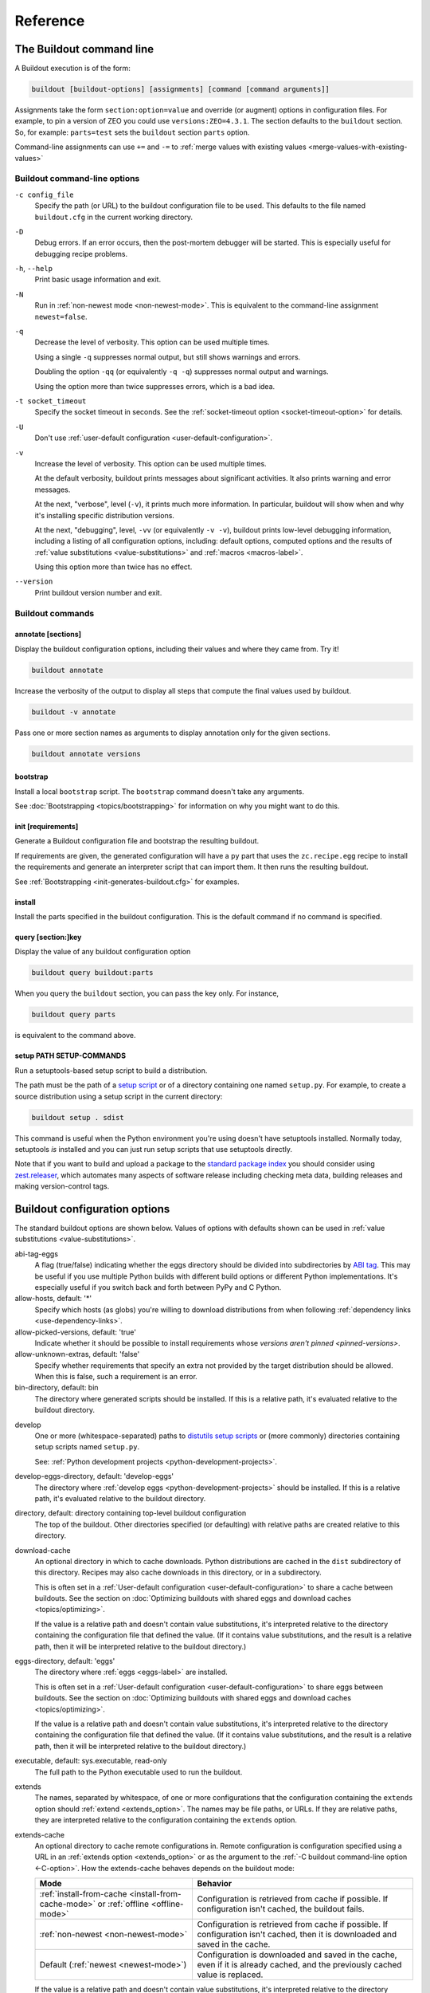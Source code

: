 =========
Reference
=========

.. _buildout-command-line:

The Buildout command line
=========================

A Buildout execution is of the form:

.. code-block:: console

  buildout [buildout-options] [assignments] [command [command arguments]]

Assignments take the form ``section:option=value`` and override (or
augment) options in configuration files.  For example, to pin a
version of ZEO you could use ``versions:ZEO=4.3.1``.  The section
defaults to the ``buildout`` section.  So, for example: ``parts=test``
sets the ``buildout`` section ``parts`` option.

Command-line assignments can use ``+=`` and ``-=`` to
:ref:`merge values with existing values <merge-values-with-existing-values>`

Buildout command-line options
-----------------------------

.. _-c-option:

``-c config_file``
  Specify the path (or URL) to the buildout configuration file to be used.
  This defaults to the file named ``buildout.cfg`` in the current
  working directory.

``-D``
  Debug errors.  If an error occurs, then the post-mortem debugger
  will be started. This is especially useful for debugging recipe
  problems.

``-h``, ``--help``
  Print basic usage information and exit.

``-N``
  Run in :ref:`non-newest mode <non-newest-mode>`.  This is equivalent
  to the command-line assignment ``newest=false``.

``-q``
  Decrease the level of verbosity.  This option can be used multiple
  times.

  Using a single ``-q`` suppresses normal output, but still shows
  warnings and errors.

  Doubling the option ``-qq`` (or equivalently ``-q -q``) suppresses
  normal output and warnings.

  Using the option more than twice suppresses errors, which is a bad idea.

``-t socket_timeout``
  Specify the socket timeout in seconds. See the
  :ref:`socket-timeout option <socket-timeout-option>` for details.

``-U``
  Don't use :ref:`user-default configuration <user-default-configuration>`.

.. _verbosity-level:

``-v``
  Increase the level of verbosity.  This option can be used multiple
  times.

  At the default verbosity, buildout prints messages about significant
  activities.  It also prints warning and error messages.

  At the next, "verbose", level (``-v``), it prints much
  more information. In particular, buildout will show when and why
  it's installing specific distribution versions.

  At the next, "debugging", level, ``-vv`` (or equivalently ``-v
  -v``), buildout prints low-level debugging information, including a
  listing of all configuration options, including: default options,
  computed options and the results of :ref:`value substitutions
  <value-substitutions>` and :ref:`macros <macros-label>`.

  Using this option more than twice has no effect.

``--version``
  Print buildout version number and exit.

Buildout commands
-----------------


.. _annotate-command:

annotate [sections]
___________________

Display the buildout configuration options, including their values and
where they came from. Try it!

.. code-block:: console

   buildout annotate

.. -> command

    >>> write("[buildout]\nparts=\n", "buildout.cfg")
    >>> run_buildout(command)
    >>> print(read()) # doctest: +ELLIPSIS
    Creating directory ...
    <BLANKLINE>
    Annotated sections
    ==================
    <BLANKLINE>
    [buildout]
    allow-hosts= *
        DEFAULT_VALUE
    ...

Increase the verbosity of the output to display all steps that compute the final values used by buildout.

.. code-block:: console

   buildout -v annotate

Pass one or more section names as arguments to display annotation only for the given sections.

.. code-block:: console

   buildout annotate versions


.. _bootstrap-command:

bootstrap
_________

Install a local ``bootstrap`` script.  The ``bootstrap`` command
doesn't take any arguments.

See :doc:`Bootstrapping <topics/bootstrapping>` for information on why
you might want to do this.

.. _init-command:

init [requirements]
____________________

Generate a Buildout configuration file and bootstrap the resulting buildout.

If requirements are given, the generated configuration will have a
``py`` part that uses the ``zc.recipe.egg`` recipe to install the
requirements and generate an interpreter script that can import them.
It then runs the resulting buildout.

See :ref:`Bootstrapping <init-generates-buildout.cfg>` for examples.

.. _install-command:

install
_______

Install the parts specified in the buildout configuration.  This is
the default command if no command is specified.

.. We're not documenting arguments.

   Passing arguments to install is an attractive nuisance, since it
   can lead to parts being installed inconsistently.  The feature
   exists for backward compatibility, but may be dropped in the
   future.

.. _query-command:

query [section:]key
___________________

Display the value of any buildout configuration option

.. code-block:: console

   buildout query buildout:parts

When you query the ``buildout`` section, you can pass the key only. For instance,

.. code-block:: console

   buildout query parts
   
is equivalent to the command above.
   
setup PATH SETUP-COMMANDS
_________________________

Run a setuptools-based setup script to build a distribution.

The path must be the path of a `setup script
<https://docs.python.org/3.6/distutils/setupscript.html>`_ or of a
directory containing one named ``setup.py``.  For example, to create a
source distribution using a setup script in the current directory:

.. code-block:: console

   buildout setup . sdist

.. -> command

   >>> write("""from setuptools import setup
   ... setup(name='foo', url='.', author='test', author_email='test@test.com')
   ... """, "setup.py")
   >>> write('test', 'README')
   >>> run_buildout(command.replace('.', '. -q'))
   >>> eqs(ls('dist'), 'foo-0.0.0.tar.gz')

This command is useful when the Python environment you're using
doesn't have setuptools installed.  Normally today, setuptools *is*
installed and you can just run setup scripts that use setuptools directly.

Note that if you want to build and upload a package to the `standard
package index <https://pypi.org>`_ you should consider
using `zest.releaser <https://pypi.org/project/zest.releaser>`_,
which automates many aspects of software release including checking
meta data, building releases and making version-control tags.

.. _buildout-configuration-options-reference:

Buildout configuration options
===============================

The standard buildout options are shown below.  Values of options with
defaults shown can be used in :ref:`value substitutions
<value-substitutions>`.

abi-tag-eggs
  A flag (true/false) indicating whether the eggs directory should be
  divided into subdirectories by `ABI tag
  <https://www.python.org/dev/peps/pep-0425/#abi-tag>`_.  This may be
  useful if you use multiple Python builds with different build
  options or different Python implementations.  It's especially
  useful if you switch back and forth between PyPy and C Python.

allow-hosts, default: '*'
  Specify which hosts (as globs) you're willing to download
  distributions from when following :ref:`dependency links
  <use-dependency-links>`.

allow-picked-versions, default: 'true'
  Indicate whether it should be possible to install requirements whose
  `versions aren't pinned <pinned-versions>`.

allow-unknown-extras, default: 'false'
  Specify whether requirements that specify an extra not provided by
  the target distribution should be allowed. When this is false, such
  a requirement is an error.

bin-directory, default: bin
  The directory where generated scripts should be installed. If this
  is a relative path, it's evaluated relative to the buildout
  directory.

.. _develop-option:

develop
  One or more (whitespace-separated) paths to `distutils setup scripts
  <https://docs.python.org/3.6/distutils/setupscript.html>`_ or (more
  commonly) directories containing setup scripts named ``setup.py``.

  See: :ref:`Python development projects <python-development-projects>`.

develop-eggs-directory, default: 'develop-eggs'
  The directory where :ref:`develop eggs
  <python-development-projects>` should be installed. If this is a
  relative path, it's evaluated relative to the buildout directory.

directory, default: directory containing top-level buildout configuration
  The top of the buildout.  Other directories specified (or
  defaulting) with relative paths are created relative to this directory.

.. _download-cache:

download-cache
  An optional directory in which to cache downloads. Python
  distributions are cached in the ``dist`` subdirectory of this
  directory.  Recipes may also cache downloads in this directory, or
  in a subdirectory.

  This is often set in a :ref:`User-default configuration
  <user-default-configuration>` to share a cache between buildouts.
  See the section on :doc:`Optimizing buildouts with shared eggs and
  download caches <topics/optimizing>`.

  If the value is a relative path and doesn't contain value
  substitutions, it's interpreted relative to the directory containing
  the configuration file that defined the value. (If it contains value
  substitutions, and the result is a relative path, then it will be
  interpreted relative to the buildout directory.)

eggs-directory, default: 'eggs'
  The directory where :ref:`eggs <eggs-label>` are installed.

  This is often set in a :ref:`User-default configuration
  <user-default-configuration>` to share eggs between buildouts.
  See the section on :doc:`Optimizing buildouts with shared eggs and
  download caches <topics/optimizing>`.

  If the value is a relative path and doesn't contain value
  substitutions, it's interpreted relative to the directory containing
  the configuration file that defined the value. (If it contains value
  substitutions, and the result is a relative path, then it will be
  interpreted relative to the buildout directory.)

executable, default: sys.executable, read-only
  The full path to the Python executable used to run the buildout.

.. _extends-option-ref:

extends
  The names, separated by whitespace, of one or more configurations
  that the configuration containing the ``extends`` option should
  :ref:`extend <extends_option>`. The names may be file paths, or
  URLs.  If they are relative paths, they are interpreted relative to
  the configuration containing the ``extends`` option.

.. _extends-cache-buildout-option:

extends-cache
  An optional directory to cache remote configurations in.  Remote
  configuration is configuration specified using a URL in an
  :ref:`extends option <extends_option>` or as the argument to the
  :ref:`-C buildout command-line option <-C-option>`. How the
  extends-cache behaves depends on the buildout mode:

  +---------------------------------+------------------------------+
  | Mode                            | Behavior                     |
  +=================================+==============================+
  | :ref:`install-from-cache        | Configuration is retrieved   |
  | <install-from-cache-mode>` or   | from cache if possible. If   |
  | :ref:`offline <offline-mode>`   | configuration isn't cached,  |
  |                                 | the buildout fails.          |
  +---------------------------------+------------------------------+
  | :ref:`non-newest                | Configuration is retrieved   |
  | <non-newest-mode>`              | from cache if possible. If   |
  |                                 | configuration isn't cached,  |
  |                                 | then it is downloaded        |
  |                                 | and saved in the cache.      |
  +---------------------------------+------------------------------+
  | Default                         | Configuration is downloaded  |
  | (:ref:`newest <newest-mode>`)   | and saved in the cache, even |
  |                                 | if it is already cached, and |
  |                                 | the previously cached value  |
  |                                 | is replaced.                 |
  +---------------------------------+------------------------------+

  If the value is a relative path and doesn't contain value
  substitutions, it's interpreted relative to the directory containing
  the configuration file that defined the value. (If it contains value
  substitutions, and the result is a relative path, then it will be
  interpreted relative to the buildout directory.)

.. _find-links-option:

find-links, default: ''
  Extra locations to search for distributions to download.

  These may be file paths or URLs.  These may name individual
  distributions or directories containing
  distributions. Subdirectories aren't searched.

index
  An alternate index location.

  This can be a local directory name or an URL.  It can be a flat
  collection of distributions, but should be a "simple" index, with
  subdirectories for distribution `project names
  <https://packaging.python.org/distributing/#name>`_ containing
  distributions for those projects.

  If this isn't set, then ``https://pypi.org/simple/`` is used.

.. _install-from-cache-mode:

install-from-cache, default: 'false'
  Enable install-from-cache mode.

  In install-from-cache mode, no network requests should be made.

  It's a responsibility of recipes to adhere to this.  Recipes that
  would need to download files may use the :ref:`download cache
  <download-cache>`.

  The original purpose of the install-from-cache mode was to support
  source-distribution of buildouts that could be built without making
  network requests (mostly for security reasons).

  This mode may only be used if a :ref:`download-cache
  <download-cache>` is specified.

.. _installed-option:

installed, default: '.installed.cfg'
  The name of the file used to store information about what's installed.

  Buildout keeps information about what's been installed so it can
  remove files created by parts that are removed and so it knows
  whether to update or install new parts from scratch.

  If this is a relative path, then it's interpreted relative to the
  buildout directory.

log-format, default: ''
  `Format
  <https://docs.python.org/3/library/logging.html#formatter-objects>`_
  to use for log messages.

  If ``log-format`` is blank, the default, Buildout will use the format::

    %(message)s

  for its own messages, and::

    %(name)s: %(message)s

  for the root logger [#root-logger]_.

  If ``log-format`` is non-blank, then it will be used for the root logger
  [#root-logger]_ (and for Buildout's messages).

.. _newest-mode:

.. _non-newest-mode:

newest, default: 'true'
  If true, check for newer distributions.  If false, then only look
  for distributions when installed distributions don't satisfy requirements.

  The goal of non-newest mode is to speed Buildout runs by avoiding
  network requests.

.. _offline-mode:

offline, default: 'false'
  If true, then offline mode is enabled.

  .. Warning:: Offline mode is deprecated.

     Its purpose has evolved over time and the end result doesn't make
     much sense, but it is retained (indefinitely) for backward
     compatibility.

     If you think you want an offline mode, you probably want either
     the :ref:`non-newest mode <non-newest-mode>` or the
     :ref:`install-from-cache mode <install-from-cache-mode>` instead.

  In offline mode, no network requests should be made.  It's the
  responsibility of recipes to adhere to this.  Recipes that would
  need to download files may use the :ref:`download
  cache <download-cache>`.

  No distributions are installed in offline mode. If installed
  distributions don't satisfy requirements, the the buildout will
  error in offline mode.

parts-directory, default: 'parts'
  The directory where generated part artifacts should be installed. If this
  is a relative path, it's evaluated relative to the buildout
  directory.

  If a recipe creates a file or directory, it will normally create it
  in the parts directory with a name that's the same as the part name.

prefer-final, default: 'true'
  If true, then only `final distribution releases
  <https://www.python.org/dev/peps/pep-0440/#final-releases>`_ will be
  used unless no final distributions satisfy requirements.

show-picked-versions, default: 'false'
  If true, when Buildout finds a newest distribution for a
  requirement that `wasn't pinned <pinned-versions>`, it will print
  lines it would write to a versions configuration if the
  :ref:`update-versions-file <update-versions-file>` option was used.

.. _socket-timeout-option:

socket-timeout, default: ''
  Specify a socket timeout [#socket-timeout]_, in seconds, to use when
  downloading distributions and other artifacts.  If non-blank, the
  value must be a positive non-zero integer. If left blank, the socket
  timeout is system dependent.

  This may be useful if downloads are attempted from very slow
  sources.

.. _update-versions-file:

update-versions-file, default: ''
  If non-blank, this is the name of a file to write versions to when
  selecting a distribution for a requirement whose version `wasn't
  pinned <pinned-versions>`.  This file, typically ``versions.cfg``,
  should end with a ``versions`` section (or whatever name is
  specified by the ``versions`` option).

.. _use-dependency-links:

use-dependency-links, default: true
  Distribution meta-data may include URLs, called dependency links, of
  additional locations to search for distribution dependencies.  If
  this option is set to ``false``, then these URLs will be ignored.

versions, default 'versions'
  The name of a section that contains :ref:`version pins <pinned-versions>`.

Configuration file syntax
=========================

Buildout configurations use an `INI file format
<https://en.wikipedia.org/wiki/INI_file>`_.

A configuration is a collection of named sections containing named
options.

Section names
-------------

A section begins with a section and, optionally, a condition in
square braces (``[`` and ``]``).

A name can consist of any characters other than whitespace, square
braces, curly braces (``{`` or ``}``), pound signs (``#``), colons
(``:``) or semi-colons (``;``).  The name may be surrounded by leading
and trailing whitespace, which is ignored.

An optional condition is separated from the name by a colon and is a
Python expression.  It may not contain a pound sign or semi-colon.  See
the section on :ref:`conditional sections <conditional-sections>` for
an example and more details.

A comment, preceded by a pound sign or semicolon may follow the
section name, as in:

.. code-block:: ini

   [buildout] # This is the buildout section

.. -> header

Options
-------

Options are specified with an option name followed by an equal sign
and a value:

.. code-block:: ini

   parts = py

.. -> option

    >>> import six
    >>> import zc.buildout.configparser
    >>> def parse(s):
    ...     return zc.buildout.configparser.parse(six.StringIO(s), 'test')
    >>> from pprint import pprint
    >>> pprint(parse(header + option))
    {'buildout': {'parts': 'py'}}

Option names may have any characters other than whitespace, square
braces, curly braces, equal signs, or colons.  There may be and
usually is whitespace between the name and the equal sign and the name
and equal sign must be on the same line.  Names starting with ``<``
are reserved for Buildout's use.

Option values may contain any characters. A consequence of this is
that there can't be comments in option values.

Option values may be continued on multiple lines, and may contain blank lines:

.. code-block:: ini

   parts = py

           test

.. -> option

Whitespace in option values
___________________________

Trailing whitespace is stripped from each line in an option value.
Leading and trailing blank lines are stripped from option values.

Handling of leading whitespace and blank lines internal to values
depend on whether there is data on the first line (containing the
option name).

data on the first line
  Leading whitespace is stripped and blank lines are omitted.

  The resulting option value in the example above is:

  .. code-block:: ini

        py
        test

  .. -> val

      >>> eq(parse(header + option)['buildout']['parts'] + '\n', val)

no data on the first line
  Internal blank lines are retained and common leading white space is stripped.

  For example, the value of the option:

  .. code-block:: ini

     code =
         if x == 1:
             y = 2 # a comment

             return

  .. -> option

  is::

     if x == 1:
         y = 2 # a comment

         return

  .. -> val

       >>> eq(parse(header + option)['buildout']['code'] + '\n', val)

Special "implication" syntax for the ``<part-dependencies>`` option
____________________________________________________________________

An exception to the normal option syntax is the use of ``=>`` as a
short-hand for the ``<part-dependencies>`` option:

.. code-block:: ini

   => part1 part2
      part3

This is equivalent to:

.. code-block:: ini

   <part-dependencies> = part1 part2
      part3

and declares that the named parts are dependencies of the part in
which this option appears.

Comments and blank lines
------------------------

Lines beginning with pound signs or semi-colons (``#`` or ``;``) are
comments::

  # This is a comment
  ; This too

.. -> comment

       >>> eq(parse(comment + header + comment + option + comment )
       ...    ['buildout']['code'] + '\n', val)

As mentioned earlier, comments can also appear after section names.

Blank lines are ignored unless they're within option values that only
have data on continuation lines.

.. [#root-logger] Generally, the root logger format is used for all
   messages unless it is overridden by a lower-level logger.

.. [#socket-timeout] This timeout reflects how long to wait on
   individual socket operations. A slow request may take much longer
   than this timeout.
